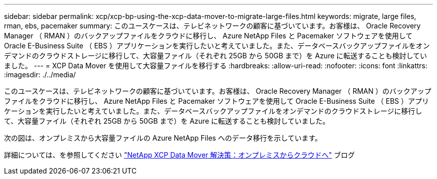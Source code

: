 ---
sidebar: sidebar 
permalink: xcp/xcp-bp-using-the-xcp-data-mover-to-migrate-large-files.html 
keywords: migrate, large files, rman, ebs, pacemaker 
summary: このユースケースは、テレビネットワークの顧客に基づいています。お客様は、 Oracle Recovery Manager （ RMAN ）のバックアップファイルをクラウドに移行し、 Azure NetApp Files と Pacemaker ソフトウェアを使用して Oracle E-Business Suite （ EBS ）アプリケーションを実行したいと考えていました。また、データベースバックアップファイルをオンデマンドのクラウドストレージに移行して、大容量ファイル（それぞれ 25GB から 50GB まで）を Azure に転送することも検討していました。 
---
= XCP Data Mover を使用して大容量ファイルを移行する
:hardbreaks:
:allow-uri-read: 
:nofooter: 
:icons: font
:linkattrs: 
:imagesdir: ./../media/


[role="lead"]
このユースケースは、テレビネットワークの顧客に基づいています。お客様は、 Oracle Recovery Manager （ RMAN ）のバックアップファイルをクラウドに移行し、 Azure NetApp Files と Pacemaker ソフトウェアを使用して Oracle E-Business Suite （ EBS ）アプリケーションを実行したいと考えていました。また、データベースバックアップファイルをオンデマンドのクラウドストレージに移行して、大容量ファイル（それぞれ 25GB から 50GB まで）を Azure に転送することも検討していました。

次の図は、オンプレミスから大容量ファイルの Azure NetApp Files へのデータ移行を示しています。

詳細については、を参照してください https://blog.netapp.com/XCP-cloud-data-migration["NetApp XCP Data Mover 解決策：オンプレミスからクラウドへ"^] ブログ
